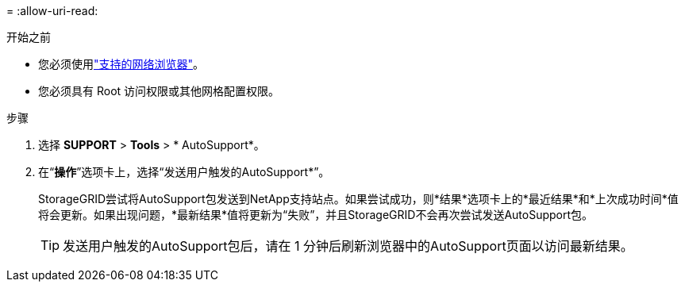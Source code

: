 = 
:allow-uri-read: 


.开始之前
* 您必须使用link:../admin/web-browser-requirements.html["支持的网络浏览器"]。
* 您必须具有 Root 访问权限或其他网格配置权限。


.步骤
. 选择 *SUPPORT* > *Tools* > * AutoSupport*。
. 在“*操作*”选项卡上，选择“发送用户触发的AutoSupport*”。
+
StorageGRID尝试将AutoSupport包发送到NetApp支持站点。如果尝试成功，则*结果*选项卡上的*最近结果*和*上次成功时间*值将会更新。如果出现问题，*最新结果*值将更新为“失败”，并且StorageGRID不会再次尝试发送AutoSupport包。

+

TIP: 发送用户触发的AutoSupport包后，请在 1 分钟后刷新浏览器中的AutoSupport页面以访问最新结果。


